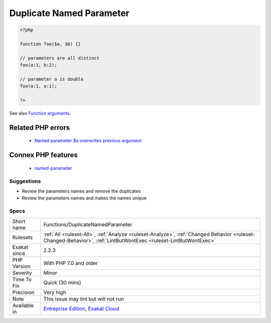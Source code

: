 .. _functions-duplicatenamedparameter:

.. _duplicate-named-parameter:

Duplicate Named Parameter
+++++++++++++++++++++++++

.. meta::
	:description:
		Duplicate Named Parameter: Two parameters have the same name in a method call.
	:twitter:card: summary_large_image
	:twitter:site: @exakat
	:twitter:title: Duplicate Named Parameter
	:twitter:description: Duplicate Named Parameter: Two parameters have the same name in a method call
	:twitter:creator: @exakat
	:twitter:image:src: https://www.exakat.io/wp-content/uploads/2020/06/logo-exakat.png
	:og:image: https://www.exakat.io/wp-content/uploads/2020/06/logo-exakat.png
	:og:title: Duplicate Named Parameter
	:og:type: article
	:og:description: Two parameters have the same name in a method call
	:og:url: https://exakat.readthedocs.io/en/latest/Reference/Rules/Duplicate Named Parameter.html
	:og:locale: en
.. raw:: html	<script type="application/ld+json">{"@context":"https:\/\/schema.org","@graph":[{"@type":"WebPage","@id":"https:\/\/php-tips.readthedocs.io\/en\/latest\/Reference\/Rules\/Functions\/DuplicateNamedParameter.html","url":"https:\/\/php-tips.readthedocs.io\/en\/latest\/Reference\/Rules\/Functions\/DuplicateNamedParameter.html","name":"Duplicate Named Parameter","isPartOf":{"@id":"https:\/\/www.exakat.io\/"},"datePublished":"Fri, 10 Jan 2025 09:47:06 +0000","dateModified":"Fri, 10 Jan 2025 09:47:06 +0000","description":"Two parameters have the same name in a method call","inLanguage":"en-US","potentialAction":[{"@type":"ReadAction","target":["https:\/\/exakat.readthedocs.io\/en\/latest\/Duplicate Named Parameter.html"]}]},{"@type":"WebSite","@id":"https:\/\/www.exakat.io\/","url":"https:\/\/www.exakat.io\/","name":"Exakat","description":"Smart PHP static analysis","inLanguage":"en-US"}]}</script>Two parameters have the same name in a method call. This yields a Fatal `error <https://www.php.net/error>`_ at execution time.

.. code-block:: php
   
   <?php
   
   function foo($a, $b) {}
   
   // parameters are all distinct
   foo(a:1, b:2);
   
   // parameter a is double
   foo(a:1, a:1);
   
   ?>

See also `Function arguments <https://www.php.net/manual/en/functions.arguments.php>`_.

Related PHP errors 
-------------------

  + `Named parameter $a overwrites previous argument <https://php-errors.readthedocs.io/en/latest/messages/named-parameter-%24x-overwrites-previous-argument.html>`_



Connex PHP features
-------------------

  + `named-parameter <https://php-dictionary.readthedocs.io/en/latest/dictionary/named-parameter.ini.html>`_


Suggestions
___________

* Review the parameters names and remove the duplicates
* Review the parameters names and makes the names unique




Specs
_____

+--------------+------------------------------------------------------------------------------------------------------------------------------------------------------------------+
| Short name   | Functions/DuplicateNamedParameter                                                                                                                                |
+--------------+------------------------------------------------------------------------------------------------------------------------------------------------------------------+
| Rulesets     | :ref:`All <ruleset-All>`, :ref:`Analyze <ruleset-Analyze>`, :ref:`Changed Behavior <ruleset-Changed-Behavior>`, :ref:`LintButWontExec <ruleset-LintButWontExec>` |
+--------------+------------------------------------------------------------------------------------------------------------------------------------------------------------------+
| Exakat since | 2.2.3                                                                                                                                                            |
+--------------+------------------------------------------------------------------------------------------------------------------------------------------------------------------+
| PHP Version  | With PHP 7.0 and older                                                                                                                                           |
+--------------+------------------------------------------------------------------------------------------------------------------------------------------------------------------+
| Severity     | Minor                                                                                                                                                            |
+--------------+------------------------------------------------------------------------------------------------------------------------------------------------------------------+
| Time To Fix  | Quick (30 mins)                                                                                                                                                  |
+--------------+------------------------------------------------------------------------------------------------------------------------------------------------------------------+
| Precision    | Very high                                                                                                                                                        |
+--------------+------------------------------------------------------------------------------------------------------------------------------------------------------------------+
| Note         | This issue may lint but will not run                                                                                                                             |
+--------------+------------------------------------------------------------------------------------------------------------------------------------------------------------------+
| Available in | `Entreprise Edition <https://www.exakat.io/entreprise-edition>`_, `Exakat Cloud <https://www.exakat.io/exakat-cloud/>`_                                          |
+--------------+------------------------------------------------------------------------------------------------------------------------------------------------------------------+


